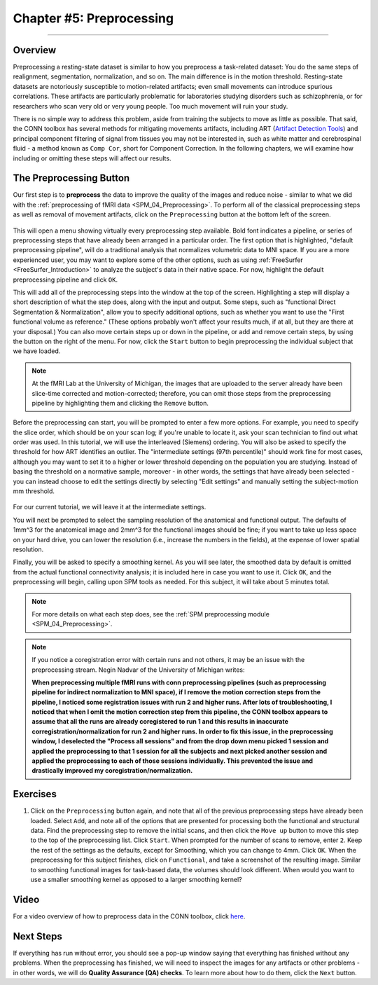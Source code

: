 .. _CONN_05_Preprocessing:

=========================
Chapter #5: Preprocessing
=========================

------------------


Overview
********

Preprocessing a resting-state dataset is similar to how you preprocess a task-related dataset: You do the same steps of realignment, segmentation, normalization, and so on. The main difference is in the motion threshold. Resting-state datasets are notoriously susceptible to motion-related artifacts; even small movements can introduce spurious correlations. These artifacts are particularly problematic for laboratories studying disorders such as schizophrenia, or for researchers who scan very old or very young people. Too much movement will ruin your study.

There is no simple way to address this problem, aside from training the subjects to move as little as possible. That said, the CONN toolbox has several methods for mitigating movements artifacts, including ART (`Artifact Detection Tools <https://www.nitrc.org/projects/artifact_detect>`__) and principal component filtering of signal from tissues you may not be interested in, such as white matter and cerebrospinal fluid - a method known as ``Comp Cor``, short for Component Correction. In the following chapters, we will examine how including or omitting these steps will affect our results.


The Preprocessing Button
************************

Our first step is to **preprocess** the data to improve the quality of the images and reduce noise - similar to what we did with the :ref:`preprocessing of fMRI data <SPM_04_Preprocessing>`. To perform all of the classical preprocessing steps as well as removal of movement artifacts, click on the ``Preprocessing`` button at the bottom left of the screen. 

.. figure:: 05_Preprocessing_Menu.png

This will open a menu showing virtually every preprocessing step available. Bold font indicates a pipeline, or series of preprocessing steps that have already been arranged in a particular order. The first option that is highlighted, "default preprocessing pipeline", will do a traditional analysis that normalizes volumetric data to MNI space. If you are a more experienced user, you may want to explore some of the other options, such as using :ref:`FreeSurfer <FreeSurfer_Introduction>` to analyze the subject's data in their native space. For now, highlight the default preprocessing pipeline and click ``OK``.

This will add all of the preprocessing steps into the window at the top of the screen. Highlighting a step will display a short description of what the step does, along with the input and output. Some steps, such as "functional Direct Segmentation & Normalization", allow you to specify additional options, such as whether you want to use the "First functional volume as reference." (These options probably won't affect your results much, if at all, but they are there at your disposal.) You can also move certain steps up or down in the pipeline, or add and remove certain steps, by using the button on the right of the menu. For now, click the ``Start`` button to begin preprocessing the individual subject that we have loaded.

.. figure:: 05_Preprocessing_Pipeline.png

.. note::

  At the fMRI Lab at the University of Michigan, the images that are uploaded to the server already have been slice-time corrected and motion-corrected; therefore, you can omit those steps from the preprocessing pipeline by highlighting them and clicking the ``Remove`` button.

Before the preprocessing can start, you will be prompted to enter a few more options. For example, you need to specify the slice order, which should be on your scan log; if you're unable to locate it, ask your scan technician to find out what order was used. In this tutorial, we will use the interleaved (Siemens) ordering. You will also be asked to specify the threshold for how ART identifies an outlier. The "intermediate settings (97th percentile)" should work fine for most cases, although you may want to set it to a higher or lower threshold depending on the population you are studying. Instead of basing the threshold on a normative sample, moreover - in other words, the settings that have already been selected - you can instead choose to edit the settings directly by selecting "Edit settings" and manually setting the subject-motion mm threshold.

.. figure:: 05_Set_Motion_Threshold.png

For our current tutorial, we will leave it at the intermediate settings.

You will next be prompted to select the sampling resolution of the anatomical and functional output. The defaults of 1mm^3 for the anatomical image and 2mm^3 for the functional images should be fine; if you want to take up less space on your hard drive, you can lower the resolution (i.e., increase the numbers in the fields), at the expense of lower spatial resolution.

Finally, you will be asked to specify a smoothing kernel. As you will see later, the smoothed data by default is omitted from the actual functional connectivity analysis; it is included here in case you want to use it. Click ``OK``, and the preprocessing will begin, calling upon SPM tools as needed. For this subject, it will take about 5 minutes total.

.. note::

  For more details on what each step does, see the :ref:`SPM preprocessing module <SPM_04_Preprocessing>`.
  
.. note::

  If you notice a coregistration error with certain runs and not others, it may be an issue with the preprocessing stream. Negin Nadvar of the University of Michigan writes:
  
  **When preprocessing multiple fMRI runs with conn preprocessing pipelines (such as preprocessing pipeline for indirect normalization to MNI space), if I remove the motion correction steps from the pipeline, I noticed some registration issues with run 2 and higher runs. After lots of troubleshooting, I noticed that when I omit the motion correction step from this pipeline, the CONN toolbox appears to assume that all the runs are already coregistered to run 1 and this results in inaccurate corregistration/normalization for run 2 and higher runs. In order to fix this issue, in the preprocessing window, I deselected the "Process all sessions" and from the drop down menu picked 1 session and applied the preprocessing to that 1 session for all the subjects and next picked another session and applied the preprocessing to each of those sessions individually. This prevented the issue and drastically improved my coregistration/normalization.**
  
  
Exercises
*********

1. Click on the ``Preprocessing`` button again, and note that all of the previous preprocessing steps have already been loaded. Select ``Add``, and note all of the options that are presented for processing both the functional and structural data. Find the preprocessing step to remove the initial scans, and then click the ``Move up`` button to move this step to the top of the preprocessing list. Click ``Start``. When prompted for the number of scans to remove, enter ``2``. Keep the rest of the settings as the defaults, except for Smoothing, which you can change to 4mm. Click ``OK``. When the preprocessing for this subject finishes, click on ``Functional``, and take a screenshot of the resulting image. Similar to smoothing functional images for task-based data, the volumes should look different. When would you want to use a smaller smoothing kernel as opposed to a larger smoothing kernel?
  
Video
*****

For a video overview of how to preprocess data in the CONN toolbox, click `here <https://www.youtube.com/watch?v=4DaNiMEHO3s&list=PLIQIswOrUH69DoNKYFnOc-UM_tZxwLuMX&index=5&t=0s>`__.

Next Steps
**********

If everything has run without error, you should see a pop-up window saying that everything has finished without any problems. When the preprocessing has finished, we will need to inspect the images for any artifacts or other problems - in other words, we will do **Quality Assurance (QA) checks**. To learn more about how to do them, click the ``Next`` button.
